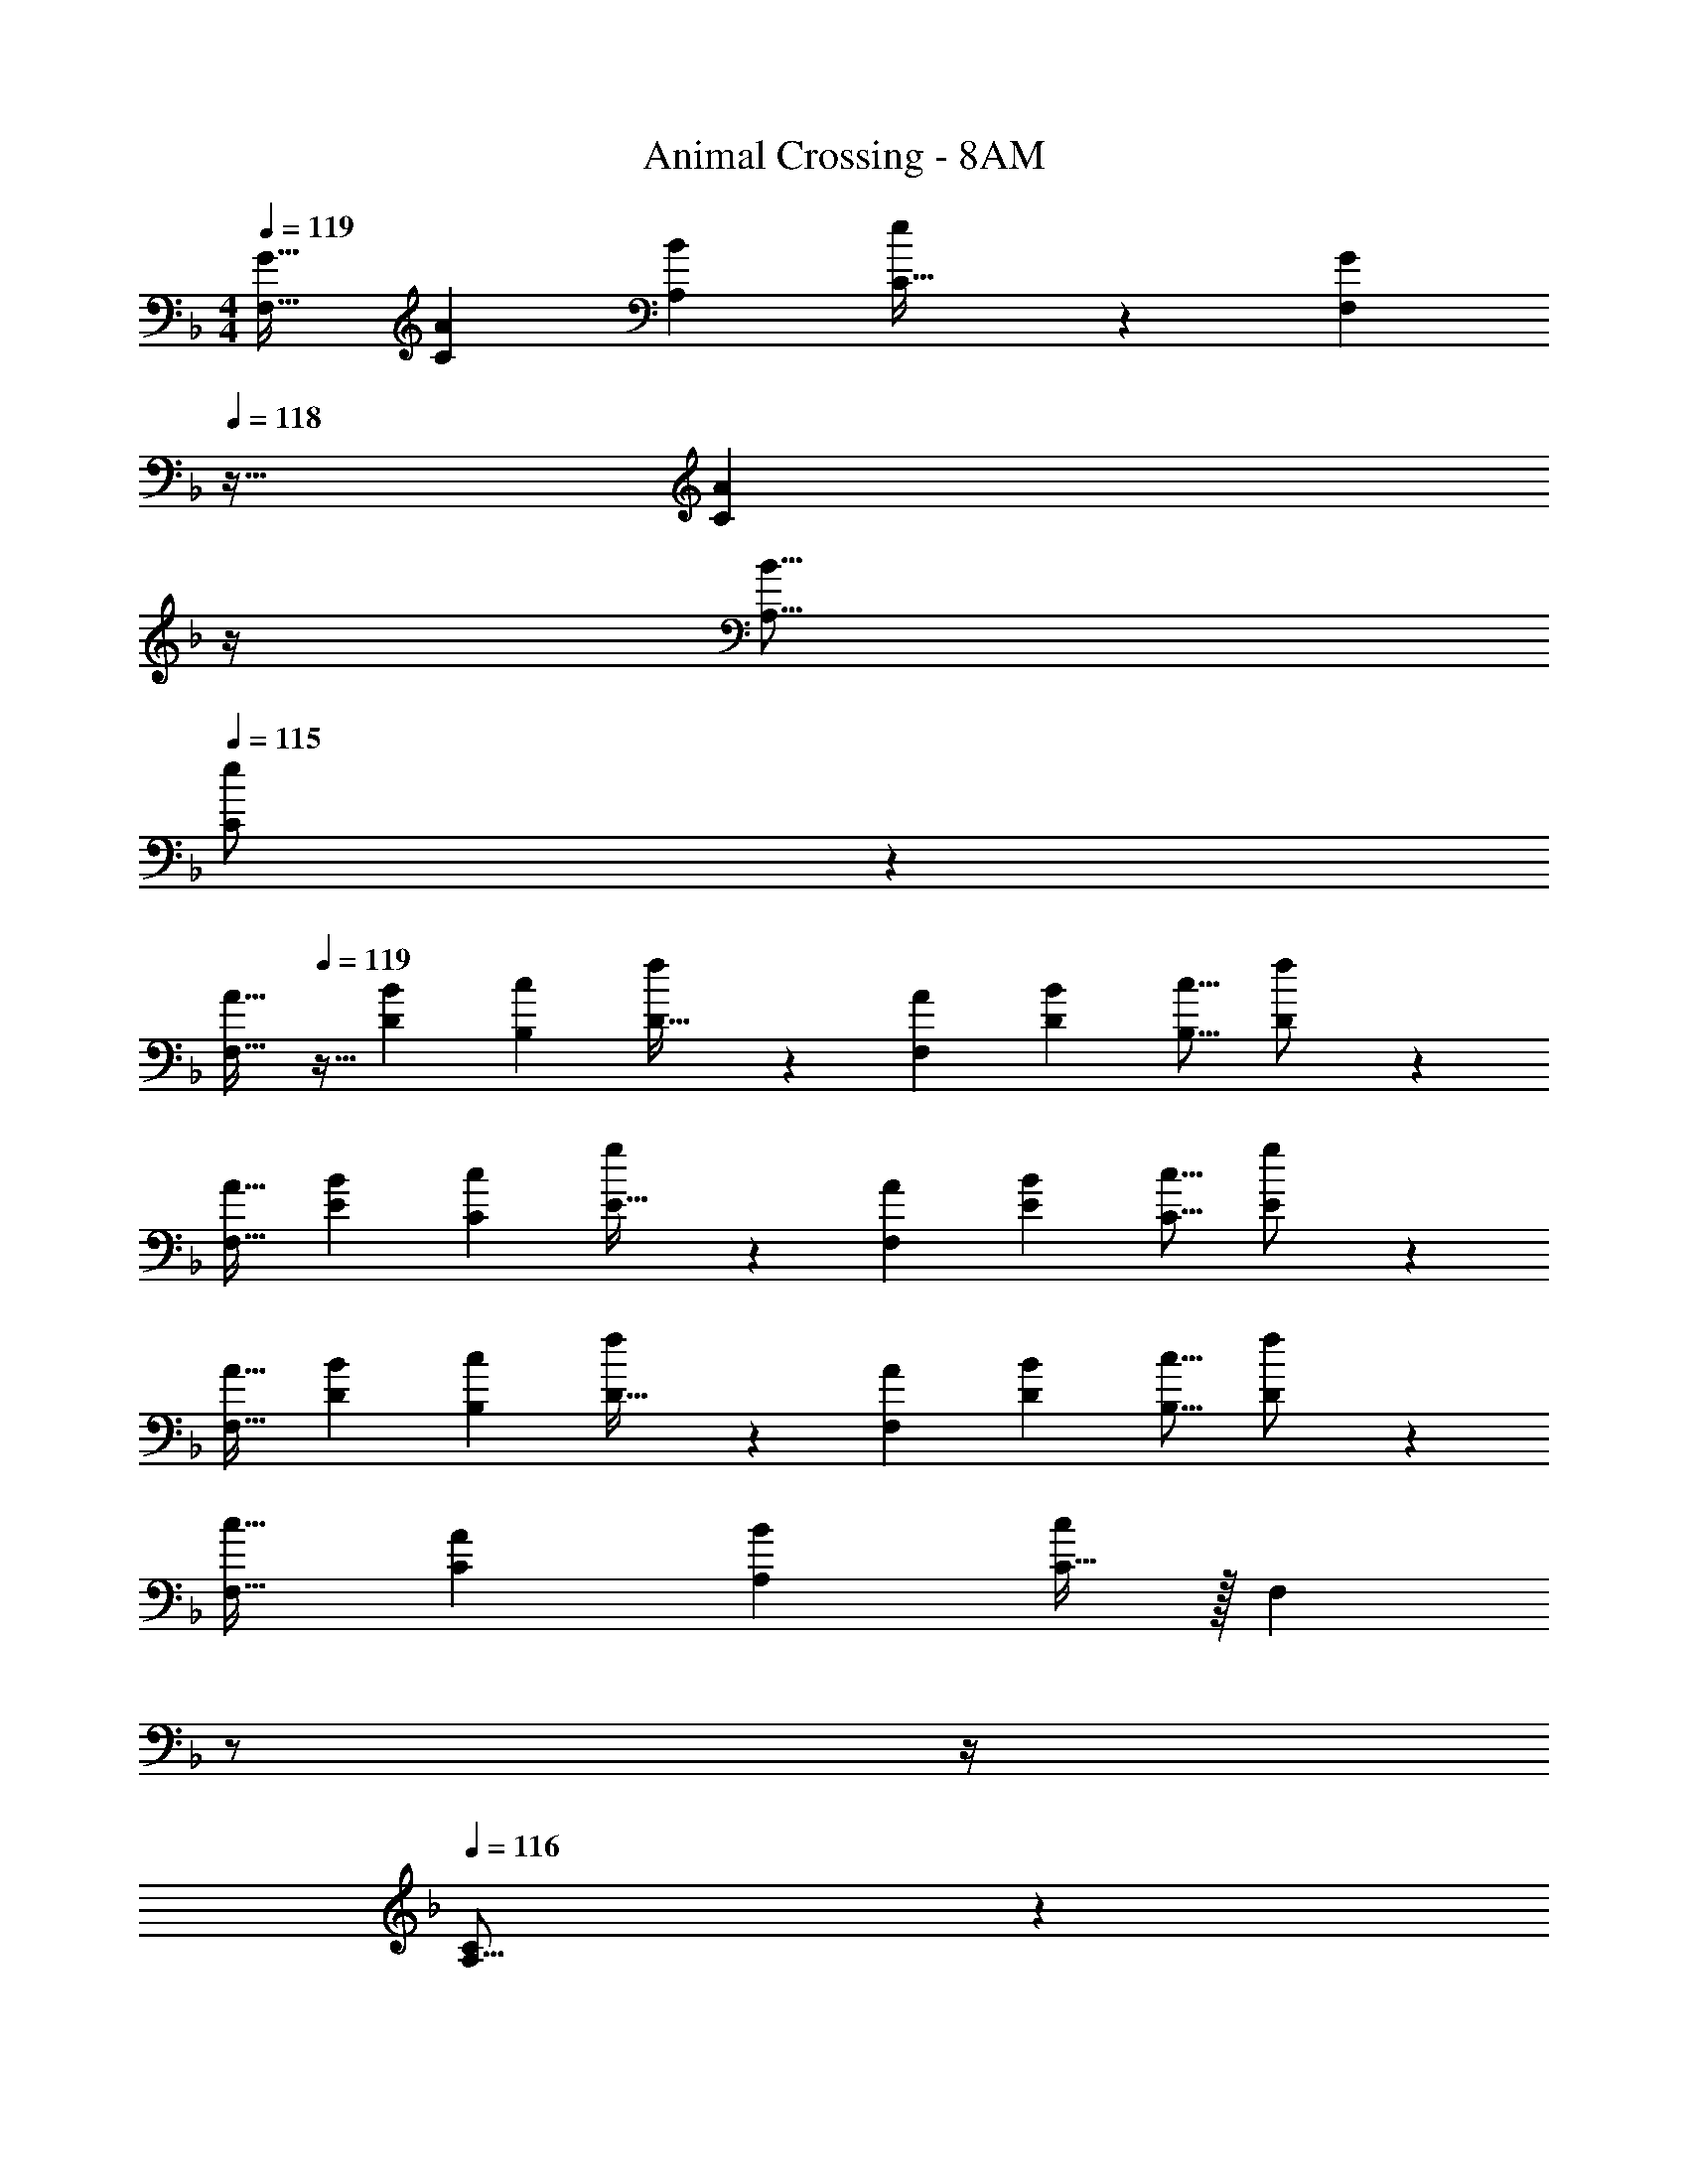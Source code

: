 X: 1
T: Animal Crossing - 8AM
Z: ABC Generated by Starbound Composer
L: 1/4
M: 4/4
Q: 1/4=119
K: F
[z17/32G19/32F,19/32] [z/A53/96C53/96] [z/B53/96A,53/96] [e119/288C15/32] z25/288 [z7/32G121/224F,121/224] 
Q: 1/4=118
z9/32 [z7/32A121/224C121/224] 
Q: 1/4=117
z/4 
Q: 1/4=116
[z/B9/16A,9/16] 
Q: 1/4=115
[e3/7C/] z/14 
[z/4A19/32F,19/32] 
Q: 1/4=119
z9/32 [z/B53/96D53/96] [z/c53/96B,53/96] [f119/288D15/32] z25/288 [z/A121/224F,121/224] [z15/32B121/224D121/224] [z/c9/16B,9/16] [f3/7D/] z/14 
[z17/32A19/32F,19/32] [z/B53/96E53/96] [z/c53/96C53/96] [g119/288E15/32] z25/288 [z/A121/224F,121/224] [z15/32B121/224E121/224] [z/c9/16C9/16] [g3/7E/] z/14 
[z17/32A19/32F,19/32] [z/B53/96D53/96] [z/c53/96B,53/96] [f119/288D15/32] z25/288 [z/A121/224F,121/224] [z15/32B121/224D121/224] [z/c9/16B,9/16] [f3/7D/] z/14 
[z17/32c19/32F,19/32] [z/A53/96C53/96] [z/B53/96A,53/96] [C15/32c243/160] z/32 [z7/32F,121/224] 
Q: 1/4=118
z/ 
Q: 1/4=117
z/4 
Q: 1/4=116
[C/14A,9/16] z3/7 
Q: 1/4=115
[C/16B107/24] z7/16 
[z/4F,19/32] 
Q: 1/4=119
z9/32 [z/D53/96] [z/B,53/96] D15/32 z/32 [z/F,121/224] [z15/32D121/224] [z/B,9/16] D/ 
[z17/32A19/32F,19/32] [z/F53/96E53/96] [z/G53/96C53/96] [E15/32A65/32] z/32 [z/F,121/224] [z15/32E121/224] [z/C9/16] [E/G107/24] 
[z17/32F,19/32] [z/D53/96] [z/B,53/96] D15/32 z/32 [z/F,121/224] [z15/32D121/224] [z/B,9/16] D/ 
[z17/32c19/32F,19/32] [z/A53/96C53/96] [z/B53/96A,53/96] [C15/32c243/160] z/32 [z7/32F,121/224] 
Q: 1/4=118
z/ 
Q: 1/4=117
z/4 
Q: 1/4=116
[C/14A,9/16] z3/7 
Q: 1/4=115
[C/16d11/7] z7/16 
[z/4F,19/32] 
Q: 1/4=119
z9/32 [z/D53/96] [z/c53/96B,53/96] [D15/32B345/224] z/32 [z/F,121/224] [z15/32D121/224] [z/F9/16B,9/16] [D/A203/24] 
[z17/32F,19/32] [z/E53/96] [z/C53/96] E15/32 z/32 [z/F,121/224] [z15/32E121/224] [z/C9/16] E/ 
[z17/32F,19/32] [z/D53/96] [z/B,53/96] D15/32 z/32 [z/F,121/224] [z15/32D121/224] [z/B,9/16] D/ 
[z17/32G19/32F,19/32] [z/A53/96C53/96] [z/B53/96A,53/96] [e119/288C15/32] z25/288 [z7/32G121/224F,121/224] 
Q: 1/4=118
z9/32 [z7/32A121/224C121/224] 
Q: 1/4=117
z/4 
Q: 1/4=116
[z/B9/16A,9/16] 
Q: 1/4=115
[e3/7C/] z/14 
[z/4A19/32F,19/32] 
Q: 1/4=119
z9/32 [z/B53/96D53/96] [z/c53/96B,53/96] [f119/288D15/32] z25/288 [z/A121/224F,121/224] [z15/32B121/224D121/224] [z/c9/16B,9/16] [f3/7D/] z/14 
[z17/32A19/32F,19/32] [z/B53/96E53/96] [z/c53/96C53/96] [g119/288E15/32] z25/288 [z/A121/224F,121/224] [z15/32B121/224E121/224] [z/c9/16C9/16] [g3/7E/] z/14 
[z17/32A19/32F,19/32] [z/B53/96D53/96] [z/c53/96B,53/96] [f119/288D15/32] z25/288 [z/A121/224F,121/224] [z15/32B121/224D121/224] [z/c9/16B,9/16] [f3/7D/] z/14 
[z17/32F,19/32e4c133/32] [z/C53/96] [z/A,53/96] C15/32 z/32 [z7/32F,121/224] 
Q: 1/4=118
z9/32 [z7/32C121/224] 
Q: 1/4=117
z/4 
Q: 1/4=116
[z/A,9/16] 
Q: 1/4=115
C/ 
[z/4F,19/32d4B133/32] 
Q: 1/4=119
z9/32 [z/D53/96] [z/B,53/96] D15/32 z/32 [z/F,121/224] [z15/32D121/224] [z/B,9/16] D/ 
[z17/32F,19/32c4A133/32] [z/E53/96] [z/C53/96] E15/32 z/32 [z/F,121/224] [z15/32E121/224] [z/C9/16] E/ 
[z17/32F,19/32B107/32G27/8] [z/D53/96] [z/B,53/96] D15/32 z/32 [z/F,121/224] [z15/32D121/224] [z11/32B,9/16] [z5/32A35/96] [z/6D/] [z/3G31/84] 
[z17/32F,19/32F49/32D19/12] [z/C53/96] [z/A,53/96] [G7/32E25/96C15/32] z/36 [F73/288D49/180] [G27/160E41/224F,121/224] [z/20F11/70D7/40] 
Q: 1/4=118
z3/28 [G39/224E5/28] [F33/224D27/160C121/224] [z/14G37/224E5/28] 
Q: 1/4=117
z3/32 [F5/32D3/16] 
Q: 1/4=116
[G5/28E/5A,9/16] [F37/224D5/28] [G5/32E3/16] 
Q: 1/4=115
[F/6D3/16C/] [G13/84E17/96] z/84 [F/6D19/96] 
[G5/24E2/9F,19/32] [z/24F/6D13/72] 
Q: 1/4=119
z/8 [G5/32E7/40] [F27/160D41/224] [G11/70E7/40] [F39/224D27/140] [G27/160E3/16B,53/96] [F11/70D7/40] [G39/224E31/168] [F33/224D27/160] z/112 [G5/32E19/112] [D5/32F3/16] z/32 [G27/160E41/224F,121/224] [F11/70D7/40] [G39/224E5/28] [F33/224D27/160] [G37/224E5/28] [F5/32D3/16] [G5/28E/5B,9/16] [F37/224D5/28] [G5/32E3/16] [F/6D3/16] [G13/84E17/96] z/84 [D13/96F/6] z/32 
[z17/32A19/32F,19/32] [z/B53/96E53/96] [z/c53/96C53/96] [g119/288E15/32] z25/288 [z/A121/224F,121/224] [z15/32B121/224E121/224] [z/c9/16C9/16] [g3/7E/] z/14 
[z17/32A19/32F,19/32] [z/B53/96D53/96] [z/c53/96B,53/96] [f119/288D15/32] z25/288 [z/A121/224F,121/224] [z15/32B121/224D121/224] [z/c9/16B,9/16] [f3/7D/] z/14 
[z17/32F,19/32] [z/c53/96C53/96] [d9/32A,53/96] z7/32 [f3/16C15/32] z5/16 [z7/32F,121/224e163/160] 
Q: 1/4=118
z9/32 [z7/32C121/224] 
Q: 1/4=117
z/4 
Q: 1/4=116
[c7/24A,9/16] z5/24 
Q: 1/4=115
[C/d25/] 
[z/4F,19/32] 
Q: 1/4=119
z9/32 [z/D53/96] [z/B,53/96] D15/32 z/32 [z/F,121/224] [z15/32D121/224] [z/B,9/16] D/ 
[z17/32F,19/32] [z/E53/96] [z/C53/96] E15/32 z/32 [z/F,121/224] [z15/32E121/224] [z/C9/16] E/ 
[z17/32F,19/32] [z/D53/96] [z/B,53/96] D15/32 z/32 [z/F,121/224] [z15/32D121/224] [z/B,9/16] D/ 
[z17/32G19/32F,19/32] [z/A53/96C53/96] [z/B53/96A,53/96] [e119/288C15/32] z25/288 [z7/32G121/224F,121/224] 
Q: 1/4=118
z9/32 [z7/32A121/224C121/224] 
Q: 1/4=117
z/4 
Q: 1/4=116
[z/B9/16A,9/16] 
Q: 1/4=115
[e3/7C/] z/14 
[z/4A19/32F,19/32] 
Q: 1/4=119
z9/32 [z/B53/96D53/96] [z/c53/96B,53/96] [f119/288D15/32] z25/288 [z/A121/224F,121/224] [z15/32B121/224D121/224] [z/c9/16B,9/16] [f3/7D/] z/14 
[z17/32A19/32F,19/32] [z/B53/96E53/96] [z/c53/96C53/96] [g119/288E15/32] z25/288 [z/A121/224F,121/224] [z15/32B121/224E121/224] [z/c9/16C9/16] [g3/7E/] z/14 
[z17/32A19/32F,19/32] [z/B53/96D53/96] [z/c53/96B,53/96] [f119/288D15/32] z25/288 [z/A121/224F,121/224] [z15/32B121/224D121/224] [z/c9/16B,9/16] [f3/7D/] z/14 
[z17/32G19/32F,19/32] [z/A53/96C53/96] [z/B53/96A,53/96] [e119/288C15/32] z25/288 [z7/32G121/224F,121/224] 
Q: 1/4=118
z9/32 [z7/32A121/224C121/224] 
Q: 1/4=117
z/4 
Q: 1/4=116
[z/B9/16A,9/16] 
Q: 1/4=115
[e3/7C/] z/14 
[z/4A19/32F,19/32] 
Q: 1/4=119
z9/32 [z/B53/96D53/96] [z/c53/96B,53/96] [f119/288D15/32] z25/288 [z/A121/224F,121/224] [z15/32B121/224D121/224] [z/c9/16B,9/16] [f3/7D/] z/14 
[z17/32A19/32F,19/32] [z/B53/96E53/96] [z/c53/96C53/96] [g119/288E15/32] z25/288 [z/A121/224F,121/224] [z15/32B121/224E121/224] [z/c9/16C9/16] [g3/7E/] z/14 
[z17/32A19/32F,19/32] [z/B53/96D53/96] [z/c53/96B,53/96] [f119/288D15/32] z25/288 [z/A121/224F,121/224] [z15/32B121/224D121/224] [z/c9/16B,9/16] [f3/7D/] z/14 
[z17/32c19/32F,19/32] [z/A53/96C53/96] [z/B53/96A,53/96] [C15/32c243/160] z/32 [z7/32F,121/224] 
Q: 1/4=118
z/ 
Q: 1/4=117
z/4 
Q: 1/4=116
[C/14A,9/16] z3/7 
Q: 1/4=115
[C/16B107/24] z7/16 
[z/4F,19/32] 
Q: 1/4=119
z9/32 [z/D53/96] [z/B,53/96] D15/32 z/32 [z/F,121/224] [z15/32D121/224] [z/B,9/16] D/ 
[z17/32A19/32F,19/32] [z/F53/96E53/96] [z/G53/96C53/96] [E15/32A65/32] z/32 [z/F,121/224] [z15/32E121/224] [z/C9/16] [E/G107/24] 
[z17/32F,19/32] [z/D53/96] [z/B,53/96] D15/32 z/32 [z/F,121/224] [z15/32D121/224] [z/B,9/16] D/ 
[z17/32c19/32F,19/32] [z/A53/96C53/96] [z/B53/96A,53/96] [C15/32c243/160] z/32 [z7/32F,121/224] 
Q: 1/4=118
z/ 
Q: 1/4=117
z/4 
Q: 1/4=116
[C/14A,9/16] z3/7 
Q: 1/4=115
[C/16d11/7] z7/16 
[z/4F,19/32] 
Q: 1/4=119
z9/32 [z/D53/96] [z/c53/96B,53/96] [D15/32B345/224] z/32 [z/F,121/224] [z15/32D121/224] [z/F9/16B,9/16] [D/A203/24] 
[z17/32F,19/32] [z/E53/96] [z/C53/96] E15/32 z/32 [z/F,121/224] [z15/32E121/224] [z/C9/16] E/ 
[z17/32F,19/32] [z/D53/96] [z/B,53/96] D15/32 z/32 [z/F,121/224] [z15/32D121/224] [z/B,9/16] D/ 
[z17/32G19/32F,19/32] [z/A53/96C53/96] [z/B53/96A,53/96] [e119/288C15/32] z25/288 [z7/32G121/224F,121/224] 
Q: 1/4=118
z9/32 [z7/32A121/224C121/224] 
Q: 1/4=117
z/4 
Q: 1/4=116
[z/B9/16A,9/16] 
Q: 1/4=115
[e3/7C/] z/14 
[z/4A19/32F,19/32] 
Q: 1/4=119
z9/32 [z/B53/96D53/96] [z/c53/96B,53/96] [f119/288D15/32] z25/288 [z/A121/224F,121/224] [z15/32B121/224D121/224] [z/c9/16B,9/16] [f3/7D/] z/14 
[z17/32A19/32F,19/32] [z/B53/96E53/96] [z/c53/96C53/96] [g119/288E15/32] z25/288 [z/A121/224F,121/224] [z15/32B121/224E121/224] [z/c9/16C9/16] [g3/7E/] z/14 
[z17/32A19/32F,19/32] [z/B53/96D53/96] [z/c53/96B,53/96] [f119/288D15/32] z25/288 [z/A121/224F,121/224] [z15/32B121/224D121/224] [z/c9/16B,9/16] [f3/7D/] z/14 
[z17/32F,19/32e4c133/32] [z/C53/96] [z/A,53/96] C15/32 z/32 [z7/32F,121/224] 
Q: 1/4=118
z9/32 [z7/32C121/224] 
Q: 1/4=117
z/4 
Q: 1/4=116
[z/A,9/16] 
Q: 1/4=115
C/ 
[z/4F,19/32d4B133/32] 
Q: 1/4=119
z9/32 [z/D53/96] [z/B,53/96] D15/32 z/32 [z/F,121/224] [z15/32D121/224] [z/B,9/16] D/ 
[z17/32F,19/32c4A133/32] [z/E53/96] [z/C53/96] E15/32 z/32 [z/F,121/224] [z15/32E121/224] [z/C9/16] E/ 
[z17/32F,19/32B107/32G27/8] [z/D53/96] [z/B,53/96] D15/32 z/32 [z/F,121/224] [z15/32D121/224] [z11/32B,9/16] [z5/32A35/96] [z/6D/] [z/3G31/84] 
[z17/32F,19/32F49/32D19/12] [z/C53/96] [z/A,53/96] [G7/32E25/96C15/32] z/36 [F73/288D49/180] [G27/160E41/224F,121/224] [z/20F11/70D7/40] 
Q: 1/4=118
z3/28 [G39/224E5/28] [F33/224D27/160C121/224] [z/14G37/224E5/28] 
Q: 1/4=117
z3/32 [F5/32D3/16] 
Q: 1/4=116
[G5/28E/5A,9/16] [F37/224D5/28] [G5/32E3/16] 
Q: 1/4=115
[F/6D3/16C/] [G13/84E17/96] z/84 [F/6D19/96] 
[G5/24E2/9F,19/32] [z/24F/6D13/72] 
Q: 1/4=119
z/8 [G5/32E7/40] [F27/160D41/224] [G11/70E7/40] [F39/224D27/140] [G27/160E3/16B,53/96] [F11/70D7/40] [G39/224E31/168] [F33/224D27/160] z/112 [G5/32E19/112] [D5/32F3/16] z/32 [G27/160E41/224F,121/224] [F11/70D7/40] [G39/224E5/28] [F33/224D27/160] [G37/224E5/28] [F5/32D3/16] [G5/28E/5B,9/16] [F37/224D5/28] [G5/32E3/16] [F/6D3/16] [G13/84E17/96] z/84 [D13/96F/6] z/32 
[z17/32A19/32F,19/32] [z/B53/96E53/96] [z/c53/96C53/96] [g119/288E15/32] z25/288 [z/A121/224F,121/224] [z15/32B121/224E121/224] [z/c9/16C9/16] [g3/7E/] z/14 
[z17/32A19/32F,19/32] [z/B53/96D53/96] [z/c53/96B,53/96] [f119/288D15/32] z25/288 [z/A121/224F,121/224] [z15/32B121/224D121/224] [z/c9/16B,9/16] [f3/7D/] z/14 
[z17/32F,19/32] [z/c53/96C53/96] [d9/32A,53/96] z7/32 [f3/16C15/32] z5/16 [z7/32F,121/224e163/160] 
Q: 1/4=118
z9/32 [z7/32C121/224] 
Q: 1/4=117
z/4 
Q: 1/4=116
[c7/24A,9/16] z5/24 
Q: 1/4=115
[C/d25/] 
[z/4F,19/32] 
Q: 1/4=119
z9/32 [z/D53/96] [z/B,53/96] D15/32 z/32 [z/F,121/224] [z15/32D121/224] [z/B,9/16] D/ 
[z17/32F,19/32] [z/E53/96] [z/C53/96] E15/32 z/32 [z/F,121/224] [z15/32E121/224] [z/C9/16] E/ 
[z17/32F,19/32] [z/D53/96] [z/B,53/96] D15/32 z/32 [z/F,121/224] [z15/32D121/224] [z/B,9/16] D/ 
[z17/32G19/32F,19/32] [z/A53/96C53/96] [z/B53/96A,53/96] [e119/288C15/32] z25/288 [z7/32G121/224F,121/224] 
Q: 1/4=118
z9/32 [z7/32A121/224C121/224] 
Q: 1/4=117
z/4 
Q: 1/4=116
[z/B9/16A,9/16] 
Q: 1/4=115
[e3/7C/] z/14 
[z/4A19/32F,19/32] 
Q: 1/4=119
z9/32 [z/B53/96D53/96] [z/c53/96B,53/96] [f119/288D15/32] z25/288 [z/A121/224F,121/224] [z15/32B121/224D121/224] [z/c9/16B,9/16] [f3/7D/] z/14 
[z17/32A19/32F,19/32] [z/B53/96E53/96] [z/c53/96C53/96] [g119/288E15/32] z25/288 [z/A121/224F,121/224] [z15/32B121/224E121/224] [z/c9/16C9/16] [g3/7E/] z/14 
[z17/32A19/32F,19/32] [z/B53/96D53/96] [z/c53/96B,53/96] [f119/288D15/32] z25/288 [z/A121/224F,121/224] [z15/32B121/224D121/224] [z/c9/16B,9/16] [f3/7D/] 
